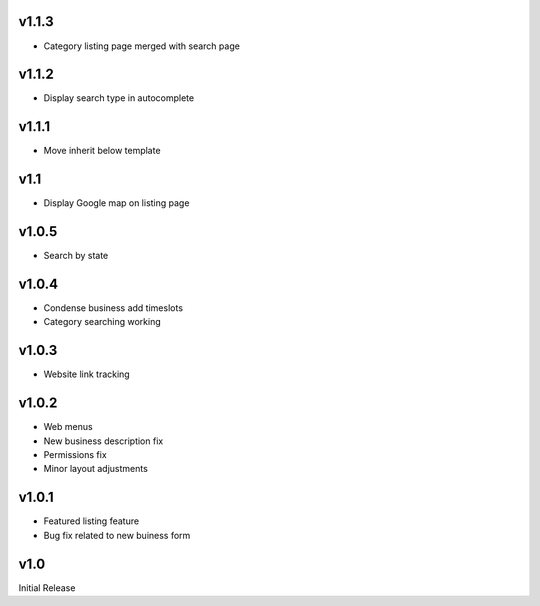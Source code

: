 v1.1.3
======
* Category listing page merged with search page

v1.1.2
======
* Display search type in autocomplete

v1.1.1
======
* Move inherit below template

v1.1
====
* Display Google map on listing page

v1.0.5
======
* Search by state

v1.0.4
======
* Condense business add timeslots
* Category searching working

v1.0.3
======
* Website link tracking

v1.0.2
======
* Web menus
* New business description fix
* Permissions fix
* Minor layout adjustments

v1.0.1
======
* Featured listing feature
* Bug fix related to new buiness form

v1.0
====
Initial Release